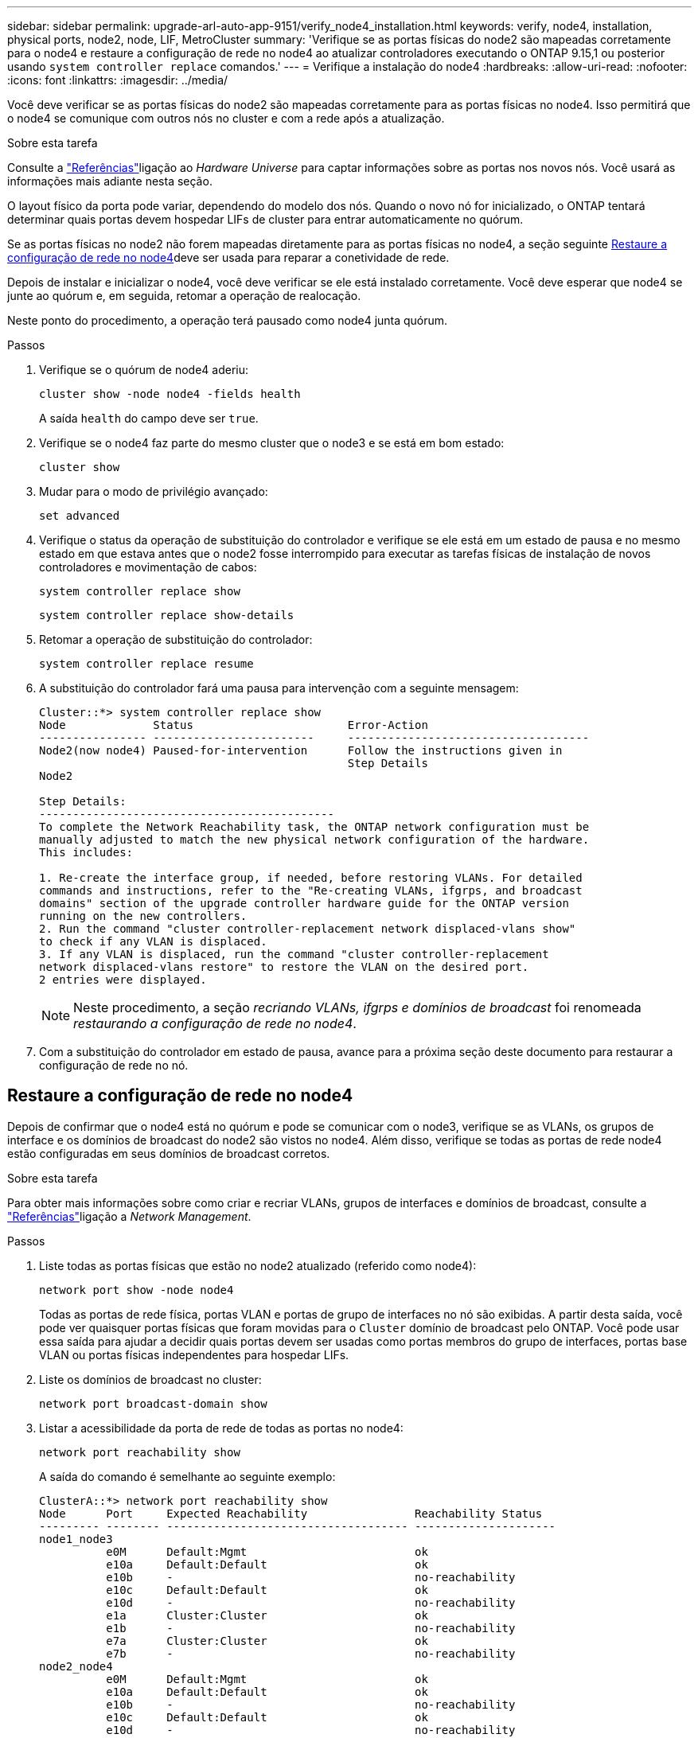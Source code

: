 ---
sidebar: sidebar 
permalink: upgrade-arl-auto-app-9151/verify_node4_installation.html 
keywords: verify, node4, installation, physical ports, node2, node, LIF, MetroCluster 
summary: 'Verifique se as portas físicas do node2 são mapeadas corretamente para o node4 e restaure a configuração de rede no node4 ao atualizar controladores executando o ONTAP 9.15,1 ou posterior usando `system controller replace` comandos.' 
---
= Verifique a instalação do node4
:hardbreaks:
:allow-uri-read: 
:nofooter: 
:icons: font
:linkattrs: 
:imagesdir: ../media/


[role="lead"]
Você deve verificar se as portas físicas do node2 são mapeadas corretamente para as portas físicas no node4. Isso permitirá que o node4 se comunique com outros nós no cluster e com a rede após a atualização.

.Sobre esta tarefa
Consulte a link:other_references.html["Referências"]ligação ao _Hardware Universe_ para captar informações sobre as portas nos novos nós. Você usará as informações mais adiante nesta seção.

O layout físico da porta pode variar, dependendo do modelo dos nós. Quando o novo nó for inicializado, o ONTAP tentará determinar quais portas devem hospedar LIFs de cluster para entrar automaticamente no quórum.

Se as portas físicas no node2 não forem mapeadas diretamente para as portas físicas no node4, a seção seguinte <<Restaure a configuração de rede no node4>>deve ser usada para reparar a conetividade de rede.

Depois de instalar e inicializar o node4, você deve verificar se ele está instalado corretamente. Você deve esperar que node4 se junte ao quórum e, em seguida, retomar a operação de realocação.

Neste ponto do procedimento, a operação terá pausado como node4 junta quórum.

.Passos
. Verifique se o quórum de node4 aderiu:
+
`cluster show -node node4 -fields health`

+
A saída `health` do campo deve ser `true`.

. Verifique se o node4 faz parte do mesmo cluster que o node3 e se está em bom estado:
+
`cluster show`

. Mudar para o modo de privilégio avançado:
+
`set advanced`

. Verifique o status da operação de substituição do controlador e verifique se ele está em um estado de pausa e no mesmo estado em que estava antes que o node2 fosse interrompido para executar as tarefas físicas de instalação de novos controladores e movimentação de cabos:
+
`system controller replace show`

+
`system controller replace show-details`

. Retomar a operação de substituição do controlador:
+
`system controller replace resume`

. A substituição do controlador fará uma pausa para intervenção com a seguinte mensagem:
+
....
Cluster::*> system controller replace show
Node             Status                       Error-Action
---------------- ------------------------     ------------------------------------
Node2(now node4) Paused-for-intervention      Follow the instructions given in
                                              Step Details
Node2

Step Details:
--------------------------------------------
To complete the Network Reachability task, the ONTAP network configuration must be
manually adjusted to match the new physical network configuration of the hardware.
This includes:

1. Re-create the interface group, if needed, before restoring VLANs. For detailed
commands and instructions, refer to the "Re-creating VLANs, ifgrps, and broadcast
domains" section of the upgrade controller hardware guide for the ONTAP version
running on the new controllers.
2. Run the command "cluster controller-replacement network displaced-vlans show"
to check if any VLAN is displaced.
3. If any VLAN is displaced, run the command "cluster controller-replacement
network displaced-vlans restore" to restore the VLAN on the desired port.
2 entries were displayed.
....
+

NOTE: Neste procedimento, a seção _recriando VLANs, ifgrps e domínios de broadcast_ foi renomeada _restaurando a configuração de rede no node4_.

. Com a substituição do controlador em estado de pausa, avance para a próxima seção deste documento para restaurar a configuração de rede no nó.




== Restaure a configuração de rede no node4

Depois de confirmar que o node4 está no quórum e pode se comunicar com o node3, verifique se as VLANs, os grupos de interface e os domínios de broadcast do node2 são vistos no node4. Além disso, verifique se todas as portas de rede node4 estão configuradas em seus domínios de broadcast corretos.

.Sobre esta tarefa
Para obter mais informações sobre como criar e recriar VLANs, grupos de interfaces e domínios de broadcast, consulte a link:other_references.html["Referências"]ligação a _Network Management_.

.Passos
. Liste todas as portas físicas que estão no node2 atualizado (referido como node4):
+
`network port show -node node4`

+
Todas as portas de rede física, portas VLAN e portas de grupo de interfaces no nó são exibidas. A partir desta saída, você pode ver quaisquer portas físicas que foram movidas para o `Cluster` domínio de broadcast pelo ONTAP. Você pode usar essa saída para ajudar a decidir quais portas devem ser usadas como portas membros do grupo de interfaces, portas base VLAN ou portas físicas independentes para hospedar LIFs.

. Liste os domínios de broadcast no cluster:
+
`network port broadcast-domain show`

. Listar a acessibilidade da porta de rede de todas as portas no node4:
+
`network port reachability show`

+
A saída do comando é semelhante ao seguinte exemplo:

+
....
ClusterA::*> network port reachability show
Node      Port     Expected Reachability                Reachability Status
--------- -------- ------------------------------------ ---------------------
node1_node3
          e0M      Default:Mgmt                         ok
          e10a     Default:Default                      ok
          e10b     -                                    no-reachability
          e10c     Default:Default                      ok
          e10d     -                                    no-reachability
          e1a      Cluster:Cluster                      ok
          e1b      -                                    no-reachability
          e7a      Cluster:Cluster                      ok
          e7b      -                                    no-reachability
node2_node4
          e0M      Default:Mgmt                         ok
          e10a     Default:Default                      ok
          e10b     -                                    no-reachability
          e10c     Default:Default                      ok
          e10d     -                                    no-reachability
          e1a      Cluster:Cluster                      ok
          e1b      -                                    no-reachability
          e7a      Cluster:Cluster                      ok
          e7b      -                                    no-reachability
18 entries were displayed.
....
+
No exemplo acima, node2_node4 é apenas inicializado após a substituição do controlador. Ele tem várias portas que não têm acessibilidade e estão pendentes de uma verificação de acessibilidade.

. [[auto_restore_4_Step4]]repare a acessibilidade para cada uma das portas no node4 com um status de acessibilidade diferente `ok`de . Execute o seguinte comando, primeiro em qualquer porta física, depois em qualquer porta VLAN, uma de cada vez:
+
`network port reachability repair -node <node_name>  -port <port_name>`

+
A saída se parece com o seguinte exemplo:

+
....
Cluster ::> reachability repair -node node2_node4 -port e10a
....
+
....
Warning: Repairing port "node2_node4: e10a" may cause it to move into a different broadcast domain, which can cause LIFs to be re-homed away from the port. Are you sure you want to continue? {y|n}:
....
+
Uma mensagem de aviso, como mostrado acima, é esperada para portas com um status de acessibilidade que pode ser diferente do status de acessibilidade do domínio de broadcast onde ele está localizado atualmente.

+
Revise a conetividade da porta e da resposta `y` ou `n` conforme apropriado.

+
Verifique se todas as portas físicas têm sua acessibilidade esperada:

+
`network port reachability show`

+
À medida que o reparo de acessibilidade é executado, o ONTAP tenta colocar as portas nos domínios de broadcast corretos. No entanto, se a acessibilidade de uma porta não puder ser determinada e não pertencer a nenhum dos domínios de broadcast existentes, o ONTAP criará novos domínios de broadcast para essas portas.

. Se a configuração do grupo de interfaces não corresponder ao novo layout de porta física do controlador, modifique-o usando as etapas a seguir.
+
.. Primeiro, você deve remover portas físicas que devem ser portas membros do grupo de interfaces da associação ao domínio de broadcast. Você pode fazer isso usando o seguinte comando:
+
`network port broadcast-domain remove-ports -broadcast-domain <broadcast_domain_name> -ports <node_name:port_name>`

.. Adicionar uma porta membro a um grupo de interfaces:
+
`network port ifgrp add-port -node <node_name> -ifgrp <ifgrp> -port <port_name>`

.. O grupo de interfaces é automaticamente adicionado ao domínio de difusão cerca de um minuto após a adição da primeira porta membro.
.. Verifique se o grupo de interface foi adicionado ao domínio de broadcast apropriado:
+
`network port reachability show -node <node_name> -port <ifgrp>`

+
Se o status de acessibilidade do grupo de interfaces não for `ok` , atribua-o ao domínio de broadcast apropriado:

+
`network port broadcast-domain add-ports -broadcast-domain <broadcast_domain_name> -ports <node:port>`



. Atribua portas físicas apropriadas ao `Cluster` domínio de broadcast:
+
.. Determine quais portas têm acessibilidade ao `Cluster` domínio de broadcast:
+
`network port reachability show -reachable-broadcast-domains Cluster:Cluster`

.. Repare qualquer porta com acessibilidade ao `Cluster` domínio de broadcast, se seu status de acessibilidade não for `ok` :
+
`network port reachability repair -node <node_name> -port <port_name>`



. Mova as portas físicas restantes para seus domínios de broadcast corretos usando um dos seguintes comandos:
+
`network port reachability repair -node <node_name> -port <port_name>`

+
`network port broadcast-domain remove-port`

+
`network port broadcast-domain add-port`

+
Verifique se não existem portas inalcançáveis ou inesperadas presentes. Verifique o status de acessibilidade de todas as portas físicas usando o seguinte comando e examinando a saída para confirmar o status é `ok`:

+
`network port reachability show -detail`

. Restaure quaisquer VLANs que possam ter sido deslocadas usando as seguintes etapas:
+
.. Listar VLANs deslocadas:
+
`cluster controller-replacement network displaced-vlans show`

+
A saída como a seguinte deve ser exibida:

+
....
Cluster::*> displaced-vlans show
(cluster controller-replacement network displaced-vlans show)
            Original
Node        Base Port     VLANs
---------   ---------     --------------
Node1       a0a           822, 823
            e10a          822, 823
....
.. Restaure VLANs que foram deslocadas de suas portas base anteriores:
+
`cluster controller-replacement network displaced-vlans restore`

+
A seguir, um exemplo de restauração de VLANs que foram deslocadas do grupo de interfaces a0a de volta para o mesmo grupo de interfaces:

+
....
Cluster::*> displaced-vlans restore -node node2_node4 -port a0a -destination-port a0a
....
+
O seguinte é um exemplo de restauração de VLANs deslocadas na porta "e10a" para "e10b":

+
....
Cluster::*> displaced-vlans restore -node node2_node4 -port e10a -destination-port e10b
....
+
Quando uma restauração de VLAN é bem-sucedida, as VLANs deslocadas são criadas na porta de destino especificada. A restauração da VLAN falhará se a porta de destino for membro de um grupo de interfaces ou se a porta de destino estiver inativa.

+
Aguarde cerca de um minuto para que as VLANs recém-restauradas sejam colocadas em seus domínios de broadcast apropriados.

.. Crie novas portas VLAN conforme necessário para portas VLAN que não estão `cluster controller-replacement network displaced-vlans show` na saída, mas devem ser configuradas em outras portas físicas.


. Exclua todos os domínios de broadcast vazios depois que todos os reparos de portas tiverem sido concluídos:
+
`network port broadcast-domain delete -broadcast-domain <broadcast_domain_name>`

. Verificar acessibilidade da porta:
+
`network port reachability show`

+
Quando todas as portas estão corretamente configuradas e adicionadas aos domínios de broadcast corretos, o `network port reachability show` comando deve relatar o status de acessibilidade como `ok` para todas as portas conetadas e o status como `no-reachability` para portas sem conetividade física. Se alguma porta relatar um status diferente dessas duas, execute o reparo de acessibilidade e adicione ou remova portas de seus domínios de broadcast, conforme instruções em <<auto_restore_4_Step4,Passo 4>>.

. Verifique se todas as portas foram colocadas em domínios de broadcast:
+
`network port show`

. Verifique se todas as portas nos domínios de broadcast têm a unidade de transmissão máxima (MTU) correta configurada:
+
`network port broadcast-domain show`

. Restaure as portas iniciais do LIF, especificando as portas home do(s) SVM(s) e LIF(s), se houver, que precisam ser restauradas:
+
.. Liste quaisquer LIFs que estão deslocados:
+
`displaced-interface show`

.. Restaurar portas iniciais do LIF:
+
`displaced-interface restore-home-node -node <node_name> -vserver <vserver_name> -lif-name <LIF_name>`



. Verifique se todos os LIFs têm uma porta inicial e estão administrativamente ativos:
+
`network interface show -fields home-port, status-admin`


